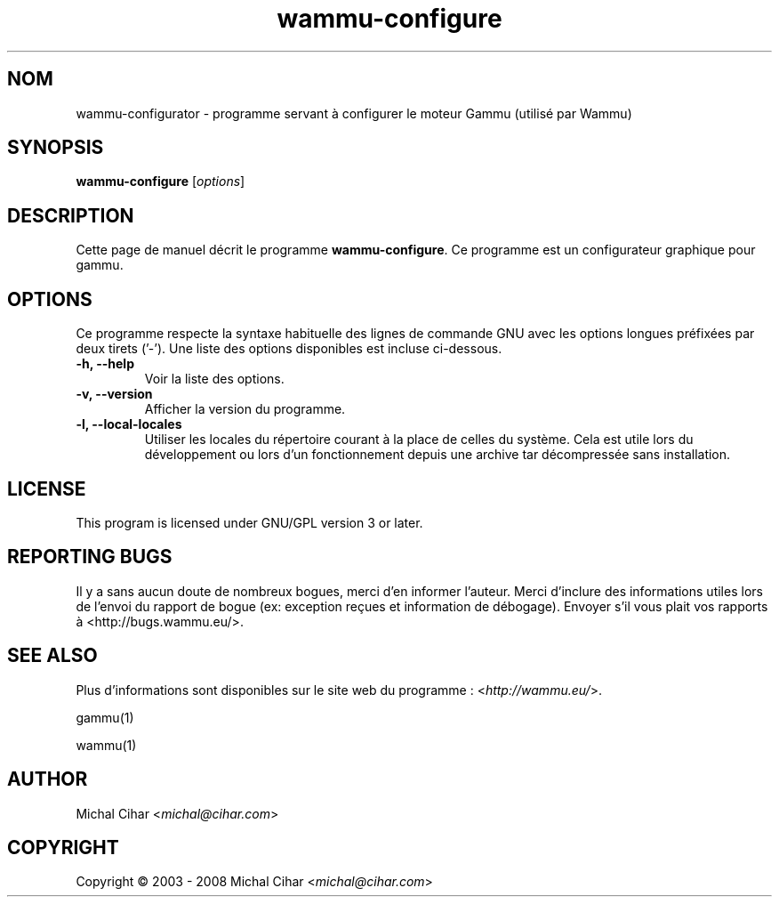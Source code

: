 .\"*******************************************************************
.\"
.\" This file was generated with po4a. Translate the source file.
.\"
.\"*******************************************************************
.TH wammu\-configure 1 24.01.2005 "Configuration du gestionnaire de téléphone mobile" 

.SH NOM
wammu\-configurator \- programme servant à configurer le moteur Gammu (utilisé
par Wammu)

.SH SYNOPSIS
\fBwammu\-configure\fP [\fIoptions\fP]
.br

.SH DESCRIPTION
Cette page de manuel décrit le programme \fBwammu\-configure\fP. Ce programme
est un configurateur graphique pour gammu.

.SH OPTIONS
Ce programme respecte la syntaxe habituelle des lignes de commande GNU avec
les options longues préfixées par deux tirets ('\-'). Une liste des options
disponibles est incluse ci\-dessous.
.TP 
\fB\-h, \-\-help\fP
Voir la liste des options.
.TP 
\fB\-v, \-\-version\fP
Afficher la version du programme.
.TP 
\fB\-l, \-\-local\-locales\fP
Utiliser les locales du répertoire courant à la place de celles du
système. Cela est utile lors du développement  ou lors d'un fonctionnement
depuis une archive tar décompressée sans installation.

.SH LICENSE
This program is licensed under GNU/GPL version 3 or later.

.SH "REPORTING BUGS"
Il y a sans aucun doute de nombreux bogues, merci d'en informer
l'auteur. Merci d'inclure des informations utiles lors de l'envoi du rapport
de bogue (ex: exception reçues et information de débogage). Envoyer s'il
vous plait vos rapports à <http://bugs.wammu.eu/>.

.SH "SEE ALSO"
Plus d'informations sont disponibles sur le site web du programme :
<\fIhttp://wammu.eu/\fP>.

gammu(1)

wammu(1)

.SH AUTHOR
Michal Cihar <\fImichal@cihar.com\fP>
.SH COPYRIGHT
Copyright \(co 2003 \- 2008 Michal Cihar <\fImichal@cihar.com\fP>
